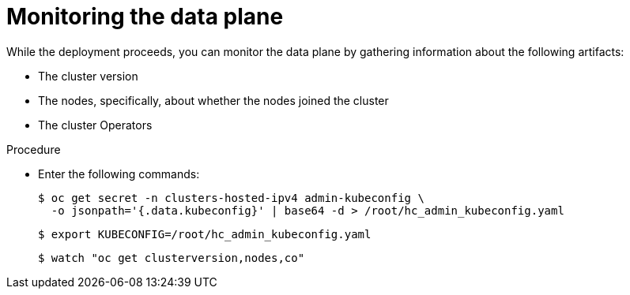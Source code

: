 // Module included in the following assemblies:
//
// * hosted_control_planes/hcp-disconnected/hcp-deploy-dc-virt.adoc

:_mod-docs-content-type: PROCEDURE
[id="hcp-monitor-dp_{context}"]
= Monitoring the data plane

While the deployment proceeds, you can monitor the data plane by gathering information about the following artifacts:

* The cluster version
* The nodes, specifically, about whether the nodes joined the cluster
* The cluster Operators

.Procedure

* Enter the following commands:
+
----
$ oc get secret -n clusters-hosted-ipv4 admin-kubeconfig \
  -o jsonpath='{.data.kubeconfig}' | base64 -d > /root/hc_admin_kubeconfig.yaml
----
+
----
$ export KUBECONFIG=/root/hc_admin_kubeconfig.yaml
----
+
----
$ watch "oc get clusterversion,nodes,co"
----